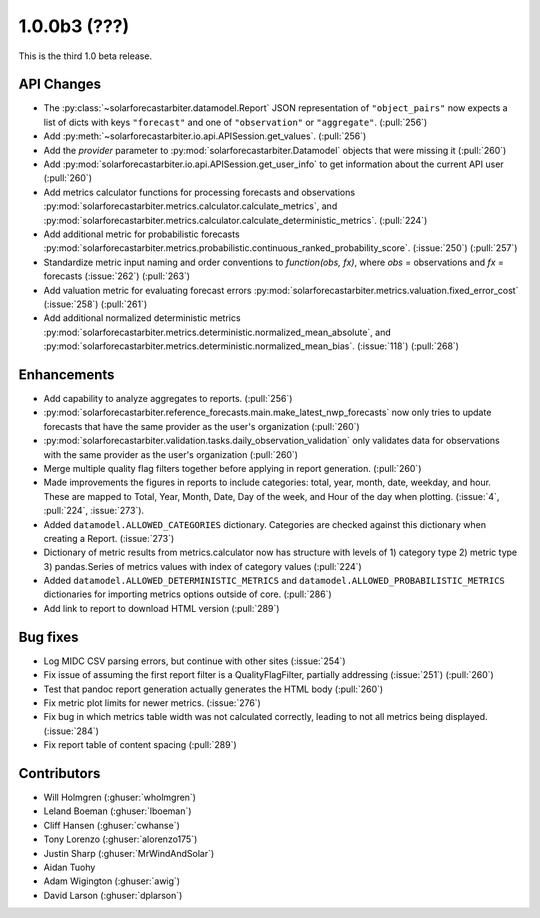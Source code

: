 .. _whatsnew_100b3:

1.0.0b3 (???)
-------------

This is the third 1.0 beta release.


API Changes
~~~~~~~~~~~
* The :py:class:`~solarforecastarbiter.datamodel.Report` JSON
  representation of ``"object_pairs"`` now expects a list of dicts with
  keys ``"forecast"`` and one of ``"observation"`` or ``"aggregate"``.
  (:pull:`256`)
* Add :py:meth:`~solarforecastarbiter.io.api.APISession.get_values`.
  (:pull:`256`)
* Add the `provider` parameter to :py:mod:`solarforecastarbiter.Datamodel`
  objects that were missing it (:pull:`260`)
* Add :py:mod:`solarforecastarbiter.io.api.APISession.get_user_info`
  to get information about the current API user (:pull:`260`)
* Add metrics calculator functions for processing forecasts and observations
  :py:mod:`solarforecastarbiter.metrics.calculator.calculate_metrics`, and
  :py:mod:`solarforecastarbiter.metrics.calculator.calculate_deterministic_metrics`. (:pull:`224`)
* Add additional metric for probabilistic forecasts
  :py:mod:`solarforecastarbiter.metrics.probabilistic.continuous_ranked_probability_score`. (:issue:`250`) (:pull:`257`)
* Standardize metric input naming and order conventions to `function(obs, fx)`,
  where `obs` = observations and `fx` = forecasts (:issue:`262`) (:pull:`263`)
* Add valuation metric for evaluating forecast errors
  :py:mod:`solarforecastarbiter.metrics.valuation.fixed_error_cost` (:issue:`258`) (:pull:`261`)
* Add additional normalized deterministic metrics
  :py:mod:`solarforecastarbiter.metrics.deterministic.normalized_mean_absolute`, and
  :py:mod:`solarforecastarbiter.metrics.deterministic.normalized_mean_bias`. (:issue:`118`) (:pull:`268`)

Enhancements
~~~~~~~~~~~~
* Add capability to analyze aggregates to reports. (:pull:`256`)
* :py:mod:`solarforecastarbiter.reference_forecasts.main.make_latest_nwp_forecasts`
  now only tries to update forecasts that have the same provider as the user's
  organization (:pull:`260`)
* :py:mod:`solarforecastarbiter.validation.tasks.daily_observation_validation`
  only validates data for observations with the same provider as the user's
  organization (:pull:`260`)
* Merge multiple quality flag filters together before applying in report
  generation. (:pull:`260`)
* Made improvements the figures in reports to include categories:
  total, year, month, date, weekday, and hour. These are mapped to
  Total, Year, Month, Date, Day of the week, and Hour of the day when
  plotting. (:issue:`4`, :pull:`224`, :issue:`273`).
* Added ``datamodel.ALLOWED_CATEGORIES`` dictionary. Categories are
  checked against this dictionary when creating a Report. (:issue:`273`)
* Dictionary of metric results from metrics.calculator now has structure with
  levels of  1) category type 2) metric type 3) pandas.Series of metrics values
  with index of category values (:pull:`224`)
* Added ``datamodel.ALLOWED_DETERMINISTIC_METRICS`` and
  ``datamodel.ALLOWED_PROBABILISTIC_METRICS`` dictionaries for importing
  metrics options outside of core. (:pull:`286`)
* Add link to report to download HTML version (:pull:`289`)


Bug fixes
~~~~~~~~~
* Log MIDC CSV parsing errors, but continue with other sites (:issue:`254`)
* Fix issue of assuming the first report filter is a QualityFlagFilter,
  partially addressing (:issue:`251`) (:pull:`260`)
* Test that pandoc report generation actually generates the HTML body (:pull:`260`)
* Fix metric plot limits for newer metrics. (:issue:`276`)
* Fix bug in which metrics table width was not calculated correctly,
  leading to not all metrics being displayed. (:issue:`284`)
* Fix report table of content spacing (:pull:`289`)

Contributors
~~~~~~~~~~~~

* Will Holmgren (:ghuser:`wholmgren`)
* Leland Boeman (:ghuser:`lboeman`)
* Cliff Hansen (:ghuser:`cwhanse`)
* Tony Lorenzo (:ghuser:`alorenzo175`)
* Justin Sharp (:ghuser:`MrWindAndSolar`)
* Aidan Tuohy
* Adam Wigington (:ghuser:`awig`)
* David Larson (:ghuser:`dplarson`)
